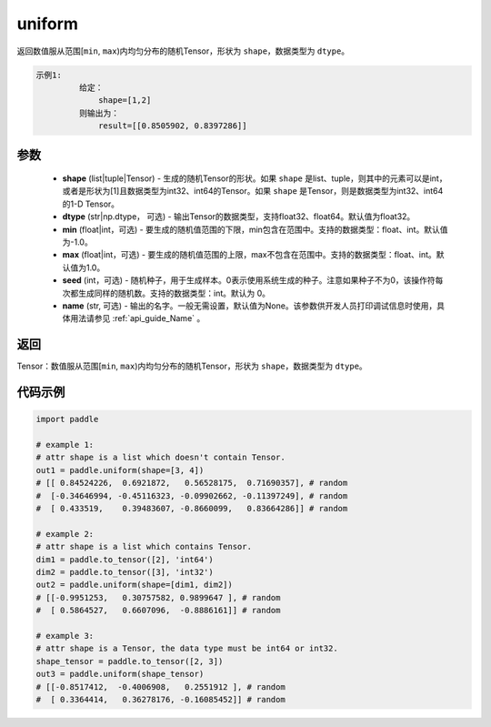 .. _cn_api_tensor_uniform:

uniform
-------------------------------

.. py:function:: paddle.uniform(shape, dtype='float32', min=-1.0, max=1.0, seed=0, name=None)




返回数值服从范围[``min``, ``max``)内均匀分布的随机Tensor，形状为 ``shape``，数据类型为 ``dtype``。

.. code-block:: text

    示例1:
             给定：
                 shape=[1,2]
             则输出为：
                 result=[[0.8505902, 0.8397286]]

参数
::::::::::::

    - **shape** (list|tuple|Tensor) - 生成的随机Tensor的形状。如果 ``shape`` 是list、tuple，则其中的元素可以是int，或者是形状为[1]且数据类型为int32、int64的Tensor。如果 ``shape`` 是Tensor，则是数据类型为int32、int64的1-D Tensor。
    - **dtype** (str|np.dtype， 可选) - 输出Tensor的数据类型，支持float32、float64。默认值为float32。
    - **min** (float|int，可选) - 要生成的随机值范围的下限，min包含在范围中。支持的数据类型：float、int。默认值为-1.0。
    - **max** (float|int，可选) - 要生成的随机值范围的上限，max不包含在范围中。支持的数据类型：float、int。默认值为1.0。
    - **seed** (int，可选) - 随机种子，用于生成样本。0表示使用系统生成的种子。注意如果种子不为0，该操作符每次都生成同样的随机数。支持的数据类型：int。默认为 0。
    - **name** (str, 可选) - 输出的名字。一般无需设置，默认值为None。该参数供开发人员打印调试信息时使用，具体用法请参见 :ref:`api_guide_Name` 。

返回
::::::::::::

Tensor：数值服从范围[``min``, ``max``)内均匀分布的随机Tensor，形状为 ``shape``，数据类型为 ``dtype``。


代码示例
::::::::::::

.. code-block:: python

    import paddle

    # example 1:
    # attr shape is a list which doesn't contain Tensor.
    out1 = paddle.uniform(shape=[3, 4])
    # [[ 0.84524226,  0.6921872,   0.56528175,  0.71690357], # random
    #  [-0.34646994, -0.45116323, -0.09902662, -0.11397249], # random
    #  [ 0.433519,    0.39483607, -0.8660099,   0.83664286]] # random

    # example 2:
    # attr shape is a list which contains Tensor.
    dim1 = paddle.to_tensor([2], 'int64')
    dim2 = paddle.to_tensor([3], 'int32')
    out2 = paddle.uniform(shape=[dim1, dim2])
    # [[-0.9951253,   0.30757582, 0.9899647 ], # random
    #  [ 0.5864527,   0.6607096,  -0.8886161]] # random

    # example 3:
    # attr shape is a Tensor, the data type must be int64 or int32.
    shape_tensor = paddle.to_tensor([2, 3])
    out3 = paddle.uniform(shape_tensor)
    # [[-0.8517412,  -0.4006908,   0.2551912 ], # random
    #  [ 0.3364414,   0.36278176, -0.16085452]] # random
